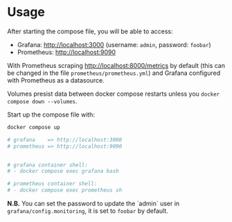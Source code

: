* Usage

After starting the compose file, you will be able to access:

- Grafana: [[http://localhost:3000]] (username: ~admin~, password: ~foobar~)
- Prometheus: [[http://localhost:9090]]

With Prometheus scraping [[http://localhost:8000/metrics]] by default (this can be changed in the file ~prometheus/prometheus.yml~) and Grafana configured with Prometheus as a datasource.

Volumes presist data between docker compose restarts unless you ~docker compose down --volumes~.

Start up the compose file with:

#+begin_src bash
docker compose up

# grafana    => http://localhost:3000
# prometheus => http://localhost:9090


# grafana container shell:
# - docker compose exec grafana bash

# prometheus container shell:
# - docker compose exec prometheus sh
#+end_src

**N.B.**  You can set the password to update the `admin` user in ~grafana/config.monitoring~, it is set to ~foobar~ by default.
